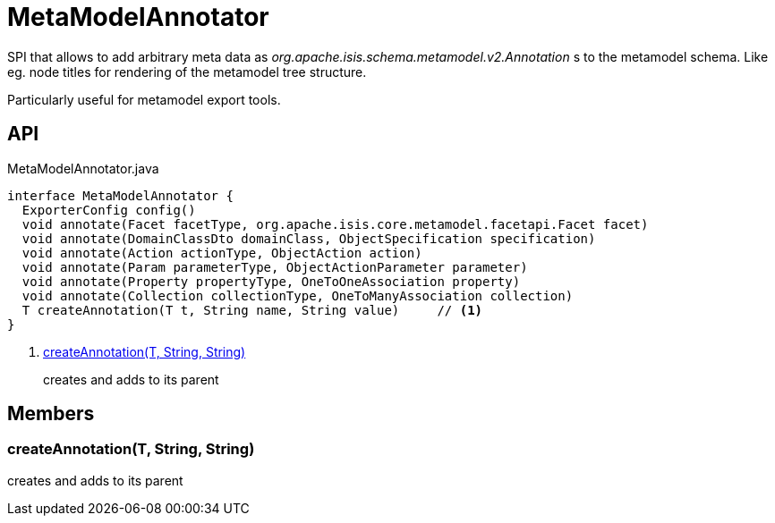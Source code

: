 = MetaModelAnnotator
:Notice: Licensed to the Apache Software Foundation (ASF) under one or more contributor license agreements. See the NOTICE file distributed with this work for additional information regarding copyright ownership. The ASF licenses this file to you under the Apache License, Version 2.0 (the "License"); you may not use this file except in compliance with the License. You may obtain a copy of the License at. http://www.apache.org/licenses/LICENSE-2.0 . Unless required by applicable law or agreed to in writing, software distributed under the License is distributed on an "AS IS" BASIS, WITHOUT WARRANTIES OR  CONDITIONS OF ANY KIND, either express or implied. See the License for the specific language governing permissions and limitations under the License.

SPI that allows to add arbitrary meta data as _org.apache.isis.schema.metamodel.v2.Annotation_ s to the metamodel schema. Like eg. node titles for rendering of the metamodel tree structure.

Particularly useful for metamodel export tools.

== API

[source,java]
.MetaModelAnnotator.java
----
interface MetaModelAnnotator {
  ExporterConfig config()
  void annotate(Facet facetType, org.apache.isis.core.metamodel.facetapi.Facet facet)
  void annotate(DomainClassDto domainClass, ObjectSpecification specification)
  void annotate(Action actionType, ObjectAction action)
  void annotate(Param parameterType, ObjectActionParameter parameter)
  void annotate(Property propertyType, OneToOneAssociation property)
  void annotate(Collection collectionType, OneToManyAssociation collection)
  T createAnnotation(T t, String name, String value)     // <.>
}
----

<.> xref:#createAnnotation_T_String_String[createAnnotation(T, String, String)]
+
--
creates and adds to its parent
--

== Members

[#createAnnotation_T_String_String]
=== createAnnotation(T, String, String)

creates and adds to its parent
